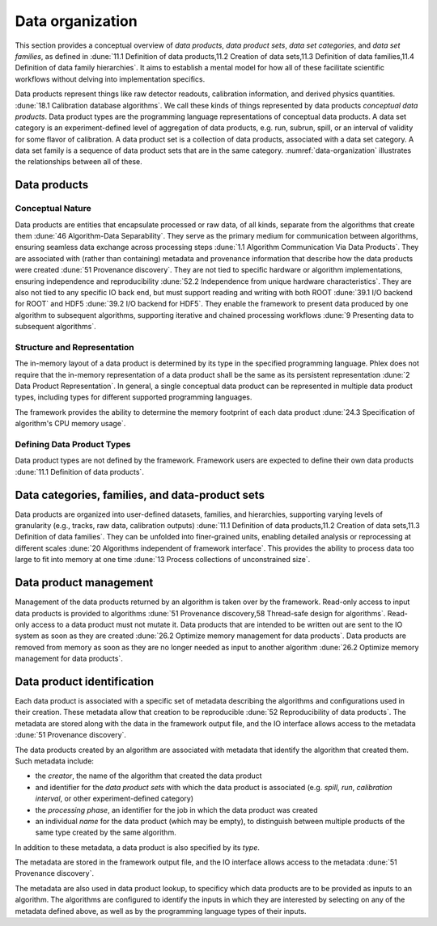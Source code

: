 Data organization
=================

This section provides a conceptual overview of *data products*, *data product sets*, *data set categories*, and *data set families*, as defined in :dune:`11.1 Definition of data products,11.2 Creation of data sets,11.3 Definition of data families,11.4 Definition of data family hierarchies`.
It aims to establish a mental model for how all of these facilitate scientific workflows without delving into implementation specifics.

Data products represent things like raw detector readouts, calibration information, and derived physics quantities. :dune:`18.1 Calibration database algorithms`.
We call these kinds of things represented by data products *conceptual data products*.
Data product types are the programming language representations of conceptual data products.
A data set category is an experiment-defined level of aggregation of data products, e.g. run, subrun, spill, or an interval of validity for some flavor of calibration.
A data product set is a collection of data products, associated with a data set category.
A data set family is a sequence of data product sets that are in the same category.
:numref:`data-organization` illustrates the relationships between all of these.

.. graphviz:: graphviz/data-organization.gv
   :caption: An example of some possible data product hierarchies. 
             Three different user-defined data product set categories are shown; *Run*, *Spill*, and *APA*.
             Rectangles with labels *Run i*, *Spill i,j*, and *APA i,j,k* represent data product sets.
             The pale green rectangles show two data product set families; these are identified as families because they are used to define the unfold and fold algorithms used in :numref:`workflow`.
             A solid line from a data product set to another data product set represents association between the two data product sets. 
             The bottom rectangle shows that *Waveforms 1,1,1* is in the data product set *APA 1,1,1*, etc.
             Each pale purple rectangle indicates the data product sequence created by one call to the *unfold* higher order function described in :numref:`workflow`.
             The names of different data set categories are user defined, and not special to the Phlex framework.  
   :name: data-organization

Data products
-------------

Conceptual Nature
^^^^^^^^^^^^^^^^^

Data products are entities that encapsulate processed or raw data, of all kinds, separate from the algorithms that create them :dune:`46 Algorithm-Data Separability`.
They serve as the primary medium for communication between algorithms, ensuring seamless data exchange across processing steps :dune:`1.1 Algorithm Communication Via Data Products`.
They are associated with (rather than containing) metadata and provenance information that describe how the data products were created :dune:`51 Provenance discovery`.
They are not tied to specific hardware or algorithm implementations, ensuring independence and reproducibility :dune:`52.2 Independence from unique hardware characteristics`.
They are also not tied to any specific IO back end, but must support reading and writing with both ROOT :dune:`39.1 I/O backend for ROOT` and HDF5 :dune:`39.2 I/O backend for HDF5`.
They enable the framework to present data produced by one algorithm to subsequent algorithms, supporting iterative and chained processing workflows :dune:`9 Presenting data to subsequent algorithms`.

Structure and Representation
^^^^^^^^^^^^^^^^^^^^^^^^^^^^

The in-memory layout of a data product is determined by its type in the specified programming language.
Phlex does not require that the in-memory representation of a data product shall be the same as its persistent representation :dune:`2 Data Product Representation`.
In general, a single conceptual data product can be represented in multiple data product types, including types for different supported programming languages.

The framework provides the ability to determine the memory footprint of each data product :dune:`24.3 Specification of algorithm's CPU memory usage`.

Defining Data Product Types
^^^^^^^^^^^^^^^^^^^^^^^^^^^

Data product types are not defined by the framework.
Framework users are expected to define their own data products :dune:`11.1 Definition of data products`.


Data categories, families, and data-product sets
------------------------------------------------

Data products are organized into user-defined datasets, families, and hierarchies, supporting varying levels of granularity (e.g., tracks, raw data, calibration outputs) :dune:`11.1 Definition of data products,11.2 Creation of data sets,11.3 Definition of data families`.
They can be unfolded into finer-grained units, enabling detailed analysis or reprocessing at different scales :dune:`20 Algorithms independent of framework interface`.
This provides the ability to process data too large to fit into memory at one time :dune:`13 Process collections of unconstrained size`.

Data product management
-----------------------

Management of the data products returned by an algorithm is taken over by the framework.
Read-only access to input data products is provided to algorithms :dune:`51 Provenance discovery,58 Thread-safe design for algorithms`.
Read-only access to a data product must not mutate it.
Data products that are intended to be written out are sent to the IO system as soon as they are created :dune:`26.2 Optimize memory management for data products`.
Data products are removed from memory as soon as they are no longer needed as input to another algorithm :dune:`26.2 Optimize memory management for data products`.

Data product identification
---------------------------

Each data product is associated with a specific set of metadata describing the algorithms and configurations used in their creation.
These metadata allow that creation to be reproducible :dune:`52 Reproducibility of data products`.
The metadata are stored along with the data in the framework output file, and the IO interface allows access to the metadata :dune:`51 Provenance discovery`.

The data products created by an algorithm are associated with metadata that identify the algorithm that created them.
Such metadata include:

- the *creator*, the name of the algorithm that created the data product
- and identifier for the *data product sets* with which the data product is associated (e.g. *spill*, *run*, *calibration interval*, or other experiment-defined category)
- the *processing phase*, an identifier for the job in which the data product was created
- an individual *name* for the data product (which may be empty), to distinguish between multiple products of the same type created by the same algorithm.

In addition to these metadata, a data product is also specified by its *type*.

The metadata are stored in the framework output file, and the IO interface allows access to the metadata :dune:`51 Provenance discovery`.

The metadata are also used in data product lookup, to specificy which data products are to be provided as inputs to an algorithm.
The algorithms are configured to identify the inputs in which they are interested by selecting on  any of the metadata defined above, as well as by the programming language types of their inputs.

